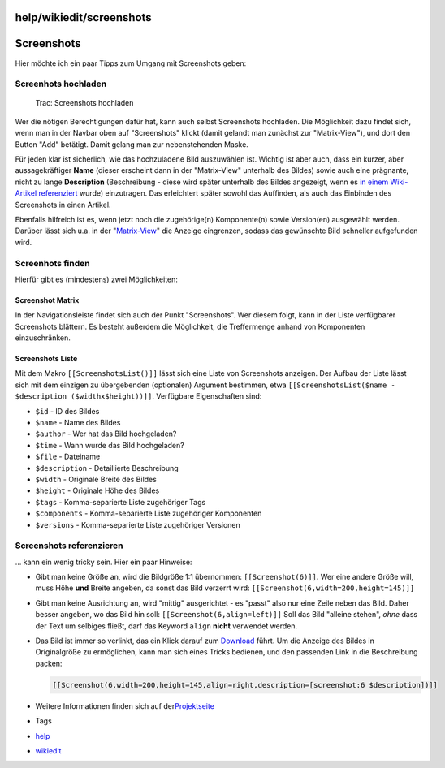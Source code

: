 help/wikiedit/screenshots
=========================
.. _Screenshots:

Screenshots
===========

Hier möchte ich ein paar Tipps zum Umgang mit Screenshots geben:

.. _Screenhotshochladen:

Screenhots hochladen
--------------------

.. figure:: /screenshots/37.png
   :alt: Trac: Screenshots hochladen

   Trac: Screenshots hochladen

Wer die nötigen Berechtigungen dafür hat, kann auch selbst Screenshots
hochladen. Die Möglichkeit dazu findet sich, wenn man in der Navbar oben
auf "Screenshots" klickt (damit gelandt man zunächst zur "Matrix-View"),
und dort den Button "Add" betätigt. Damit gelang man zur nebenstehenden
Maske.

Für jeden klar ist sicherlich, wie das hochzuladene Bild auszuwählen
ist. Wichtig ist aber auch, dass ein kurzer, aber aussagekräftiger
**Name** (dieser erscheint dann in der "Matrix-View" unterhalb des
Bildes) sowie auch eine prägnante, nicht zu lange **Description**
(Beschreibung - diese wird später unterhalb des Bildes angezeigt, wenn
es `in einem Wiki-Artikel
referenziert <screenshots.html#Screenshotsreferenzieren>`__ wurde)
einzutragen. Das erleichtert später sowohl das Auffinden, als auch das
Einbinden des Screenshots in einen Artikel.

Ebenfalls hilfreich ist es, wenn jetzt noch die zugehörige(n)
Komponente(n) sowie Version(en) ausgewählt werden. Darüber lässt sich
u.a. in der "`Matrix-View <screenshots.html#ScreenshotMatrix>`__" die
Anzeige eingrenzen, sodass das gewünschte Bild schneller aufgefunden
wird.

.. _Screenhotsfinden:

Screenhots finden
-----------------

Hierfür gibt es (mindestens) zwei Möglichkeiten:

.. _ScreenshotMatrix:

Screenshot Matrix
~~~~~~~~~~~~~~~~~

In der Navigationsleiste findet sich auch der Punkt "Screenshots". Wer
diesem folgt, kann in der Liste verfügbarer Screenshots blättern. Es
besteht außerdem die Möglichkeit, die Treffermenge anhand von
Komponenten einzuschränken.

.. _ScreenshotsListe:

Screenshots Liste
~~~~~~~~~~~~~~~~~

Mit dem Makro ``[[ScreenshotsList()]]`` lässt sich eine Liste von
Screenshots anzeigen. Der Aufbau der Liste lässt sich mit dem einzigen
zu übergebenden (optionalen) Argument bestimmen, etwa
``[[ScreenshotsList($name - $description ($widthx$height))]]``.
Verfügbare Eigenschaften sind:

-  ``$id`` - ID des Bildes
-  ``$name`` - Name des Bildes
-  ``$author`` - Wer hat das Bild hochgeladen?
-  ``$time`` - Wann wurde das Bild hochgeladen?
-  ``$file`` - Dateiname
-  ``$description`` - Detaillierte Beschreibung
-  ``$width`` - Originale Breite des Bildes
-  ``$height`` - Originale Höhe des Bildes
-  ``$tags`` - Komma-separierte Liste zugehöriger Tags
-  ``$components`` - Komma-separierte Liste zugehöriger Komponenten
-  ``$versions`` - Komma-separierte Liste zugehöriger Versionen

.. _Screenshotsreferenzieren:

Screenshots referenzieren
-------------------------

… kann ein wenig tricky sein. Hier ein paar Hinweise:

-  Gibt man keine Größe an, wird die Bildgröße 1:1 übernommen:
   ``[[Screenshot(6)]]``. Wer eine andere Größe will, muss Höhe **und**
   Breite angeben, da sonst das Bild verzerrt wird:
   ``[[Screenshot(6,width=200,height=145)]]``
-  Gibt man keine Ausrichtung an, wird "mittig" ausgerichtet - es
   "passt" also nur eine Zeile neben das Bild. Daher besser angeben, wo
   das Bild hin soll: ``[[Screenshot(6,align=left)]]``
   |<!>| Soll das Bild "alleine stehen", *ohne* dass der Text um
   selbiges fließt, darf das Keyword ``align`` **nicht** verwendet
   werden.
-  Das Bild ist immer so verlinkt, das ein Klick darauf zum
   `Download <../../Download.html>`__ führt. Um die Anzeige des Bildes
   in Originalgröße zu ermöglichen, kann man sich eines Tricks bedienen,
   und den passenden Link in die Beschreibung packen:

   .. code:: wiki

      [[Screenshot(6,width=200,height=145,align=right,description=[screenshot:6 $description])]]

-  Weitere Informationen finden sich auf der
   `​Projektseite <http://trac-hacks.org/wiki/ScreenshotsPlugin>`__

-  Tags
-  `help <../../help.html>`__
-  `wikiedit </tags/wikiedit>`__

.. |<!>| image:: ../../../chrome/wikiextras-icons-16/exclamation-red.png

